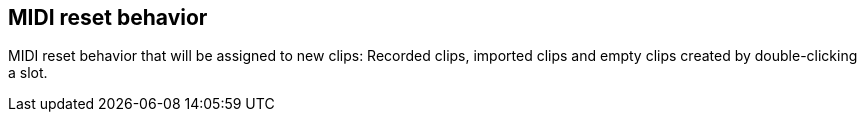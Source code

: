 [#inspector-matrix-recording-midi-reset-behavior]
== MIDI reset behavior



MIDI reset behavior that will be assigned to new clips: Recorded clips, imported clips and empty clips created by double-clicking a slot.

